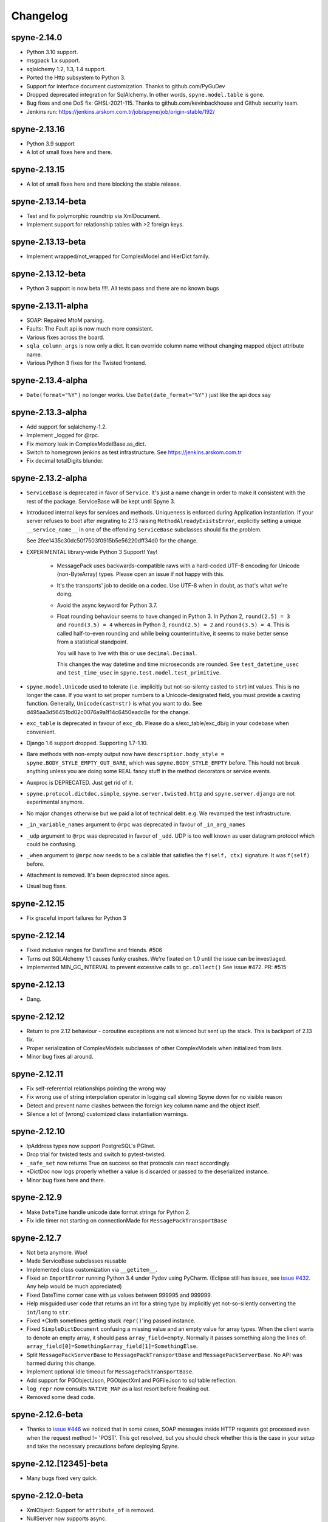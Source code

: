 
Changelog
=========

spyne-2.14.0
------------
* Python 3.10 support.
* msgpack 1.x support.
* sqlalchemy 1.2, 1.3, 1.4 support.
* Ported the Http subsystem to Python 3.
* Support for interface document customization.
  Thanks to github.com/PyGuDev
* Dropped deprecated integration for SqlAlchemy.
  In other words, ``spyne.model.table`` is gone.
* Bug fixes and one DoS fix: GHSL-2021-115.
  Thanks to github.com/kevinbackhouse and Github security team.
* Jenkins run: https://jenkins.arskom.com.tr/job/spyne/job/origin-stable/192/

spyne-2.13.16
-------------
* Python 3.9 support
* A lot of small fixes here and there.

spyne-2.13.15
-------------
* A lot of small fixes here and there blocking the stable release.

spyne-2.13.14-beta
-------------------
* Test and fix polymorphic roundtrip via XmlDocument.
* Implement support for relationship tables with >2 foreign keys.

spyne-2.13.13-beta
-------------------
* Implement wrapped/not_wrapped for ComplexModel and HierDict family.

spyne-2.13.12-beta
-------------------
* Python 3 support is now beta !!!!. All tests pass and there are no known bugs

spyne-2.13.11-alpha
-------------------
* SOAP: Repaired MtoM parsing.
* Faults: The Fault api is now much more consistent.
* Various fixes across the board.
* ``sqla_column_args`` is now only a dict. It can override column name without
  changing mapped object attribute name.
* Various Python 3 fixes for the Twisted frontend.


spyne-2.13.4-alpha
------------------
* ``Date(format="%Y")`` no longer works. Use ``Date(date_format="%Y")`` just
  like the api docs say

spyne-2.13.3-alpha
------------------
* Add support for sqlalchemy-1.2.
* Implement _logged for @rpc.
* Fix memory leak in ComplexModelBase.as_dict. 
* Switch to homegrown jenkins as test infrastructure. See
  https://jenkins.arskom.com.tr
* Fix decimal totalDigits blunder.

spyne-2.13.2-alpha
------------------
* ``ServiceBase`` is deprecated in favor of ``Service``. It's just a name change
  in order to make it consistent with the rest of the package. ServiceBase will
  be kept until Spyne 3.

* Introduced internal keys for services and methods. Uniqueness is enforced
  during Application instantiation. If your server refuses to boot after
  migrating to 2.13 raising ``MethodAlreadyExistsError``, explicitly setting a
  unique ``__service_name__`` in one of the offending ``ServiceBase``
  subclasses should fix the problem.

  See 2fee1435c30dc50f7503f0915b5e56220dff34d0 for the change.

* EXPERIMENTAL library-wide Python 3 Support! Yay!

    * MessagePack uses backwards-compatible raws with a hard-coded UTF-8 encoding
      for Unicode (non-ByteArray) types. Please open an issue if not happy with
      this.
    * It's the transports' job to decide on a codec. Use UTF-8 when in doubt, as
      that's what we're doing.
    * Avoid the async keyword for Python 3.7.
    * Float rounding behaviour seems to have changed in Python 3. In Python 2,
      ``round(2.5) = 3`` and ``round(3.5) = 4`` whereas in Python 3,
      ``round(2.5) = 2`` and ``round(3.5) = 4``. This is called half-to-even
      rounding and while being counterintuitive, it seems to make better sense from
      a statistical standpoint.

      You will have to live with this or use ``decimal.Decimal``.

      This changes the way datetime and time microseconds are rounded. See
      ``test_datetime_usec`` and ``test_time_usec`` in
      ``spyne.test.model.test_primitive``.

* ``spyne.model.Unicode`` used to tolerate (i.e. implicitly but not-so-silenty
  casted to ``str``) int values. This is no longer the case. If you want to
  set proper numbers to a Unicode-designated field, you must provide a
  casting function. Generally, ``Unicode(cast=str)`` is what you want to do.
  See d495aa3d56451bd02c0076a9a1f14c6450eadc8e for the change.
* ``exc_table`` is deprecated in favour of ``exc_db``\. Please do a
  s/exc_table/exc_db/g in your codebase when convenient.
* Django 1.6 support dropped. Supporting 1.7-1.10.
* Bare methods with non-empty output now have
  ``descriptior.body_style = spyne.BODY_STYLE_EMPTY_OUT_BARE``\, which was
  ``spyne.BODY_STYLE_EMPTY`` before. This hould not break anything unless you
  are doing some REAL fancy stuff in the method decorators or service events.
* Auxproc is DEPRECATED. Just get rid of it.
* ``spyne.protocol.dictdoc.simple``, ``spyne.server.twisted.http`` and
  ``spyne.server.django`` are not experimental anymore.
* No major changes otherwise but we paid a lot of technical debt. e.g. We
  revamped the test infrastructure.
* ``_in_variable_names`` argument to ``@rpc`` was deprecated in favour of
  ``_in_arg_names``
* ``_udp`` argument to ``@rpc`` was deprecated in favour of ``_udd``. UDP is
  too well known as user datagram protocol which could be confusing.
* ``_when`` argument to ``@mrpc`` now needs to be a callable that satisfies
  the ``f(self, ctx)`` signature. It was ``f(self)`` before.
* Attachment is removed. It's been deprecated since ages.
* Usual bug fixes.

spyne-2.12.15
-------------
* Fix graceful import failures for Python 3

spyne-2.12.14
-------------
* Fixed inclusive ranges for DateTime and friends. #506
* Turns out SQLAlchemy 1.1 causes funky crashes. We're fixated on 1.0 until
  the issue can be investiaged.
* Implemented MIN_GC_INTERVAL to prevent excessive calls to ``gc.collect()``
  See issue #472. PR: #515

spyne-2.12.13
-------------
* Dang.

spyne-2.12.12
-------------
* Return to pre 2.12 behaviour - coroutine exceptions are not silenced but
  sent up the stack. This is backport of 2.13 fix.
* Proper serialization of ComplexModels subclasses of other ComplexModels
  when initialized from lists.
* Minor bug fixes all around.

spyne-2.12.11
-------------
* Fix self-referential relationships pointing the wrong way
* Fix wrong use of string interpolation operator in logging call slowing Spyne
  down for no visible reason
* Detect and prevent name clashes between the foreign key column name and the
  object itself.
* Silence a lot of (wrong) customized class instantiation warnings.

spyne-2.12.10
-------------
* IpAddress types now support PostgreSQL's PGInet.
* Drop trial for twisted tests and switch to pytest-twisted.
* ``_safe_set`` now returns True on success so that protocols can react
  accordingly.
* \*DictDoc now logs properly whether a value is discarded or passed to the
  deserialized instance.
* Minor bug fixes here and there.

spyne-2.12.9
------------
* Make ``DateTime`` handle unicode date format strings for Python 2.
* Fix idle timer not starting on connectionMade for ``MessagePackTransportBase``

spyne-2.12.7
------------
* Not beta anymore. Woo!
* Made ServiceBase subclasses reusable
* Implemented class customization via ``__getitem__``\.
* Fixed an ``ImportError`` running Python 3.4 under Pydev using PyCharm.
  (Eclipse still has issues, see
  `issue #432 <https://github.com/arskom/spyne/issues/432>`_. Any help would be
  much appreciated)
* Fixed DateTime corner case with μs values between 999995 and 999999.
* Help misguided user code that returns an int for a string type by implicitly
  yet not-so-silently converting the ``int``/``long`` to ``str``\.
* Fixed \*Cloth sometimes getting stuck ``repr()``\'ing  passed instance.
* Fixed ``SimpleDictDocument`` confusing a missing value and an empty value for
  array types. When the client wants to denote an empty array, it should pass
  ``array_field=empty``\. Normally it passes something along the lines of:
  ``array_field[0]=Something&array_field[1]=SomethingElse``\.
* Split ``MessagePackServerBase`` to ``MessagePackTransportBase`` and
  ``MessagePackServerBase``\. No API was harmed during this change.
* Implement optional idle timeout for ``MessagePackTransportBase``\.
* Add support for PGObjectJson, PGObjectXml and PGFileJson to sql table
  reflection.
* ``log_repr`` now consults ``NATIVE_MAP`` as a last resort before freaking out.
* Removed some dead code.

spyne-2.12.6-beta
-----------------
* Thanks to `issue #446 <https://github.com/arskom/spyne/issues/446>`_
  we noticed that in some cases, SOAP messages inside HTTP requests got
  processed even when the request method != 'POST'. This got resolved, but you
  should check whether this is the case in your setup and take the necessary
  precautions before deploying Spyne.

spyne-2.12.[12345]-beta
-----------------------
* Many bugs fixed very quick.

spyne-2.12.0-beta
-----------------
* XmlObject: Support for ``attribute_of`` is removed.
* NullServer now supports async.
* XmlCloth was rewritten while less sleep-deprived.
* ProtocolBase now also implements serializing primitives to unicode.
* Add initial support for input polymorphism to XmlDocument (parsing xsi:type).
  It's an experimental feature.
* Add output polymorphism for all protocols. It's off-by-default for XmlDocument
  and friends, on-by-default for others.
* Add stub implementation for SOAP 1.2
* Add initial implementation for SOAP 1.2 Faults.
* Remove the deprecated ``interface`` argument to ``Application``\.
* HierDictDocument's broken wrapped dict support was fixed. Even though this is
  supposed to break compatibility with 2.11, virtually no one seems to use this
  feature. Only now it's mature enough to be set on stone. Let us know!
* We now validate kwargs passed to ``@rpc``\. Be sure to test your daemons
  before deploying for production, because if you got leftovers, the server will
  refuse to boot!
* It's now forbidden (by assert) to inherit from a customized class.
* It's also forbidden (by convention) to instantiate a customized class. Don't
  do it! The warning will be converted to an assert in the future.

spyne-2.11.0
------------
* Experimental Python 3 Support for all of the Xml-related (non-Html)
  components.
* Add support for altering output protocol by setting ``ctx.out_protocol``.
* Add returning ctx.out_string support to null server (The ``ostr`` argument).
* Add support for XmlData modifier. It lets mapping the data in the xml body
  to an object field via xsd:simpleContent.
* Remove deprecated ``JsonObject`` identifier. Just do a gentle
  ``s/JsonObject/JsonDocument/g`` if you're still using it.
* SQLAlchemy: Implement storing arrays of simple types in a table.
* SQLAlchemy: Make it work with multiple foreign keys from one table to
  another.
* SQLAlchemy: Implement a hybrid file container that puts file metadata in a
  json column in database and and file data in file system. Fully supported by
  all protocols as a binary File.Value instance.
* Implement an Xml Schema parser.
* Import all model markers as well as the ``@rpc``\, ``@srpc``\, ``@mrpc``,
  ``ServiceBase`` and ``Application`` to the root ``spyne`` package.
* Implement JsonP protocol.
* Implement SpyneJsonRpc 1.0 protocol -- it supports request headers.

  Sample request:  ``{"ver":1, "body": {"div": [4,2]}, "head": {"id": 1234}}``
  Sample response: ``{"ver":1, "body": 2}``

  Sample request:  ``{"ver":1, "body": {"div": {"dividend":4,"divisor":0]}}``
  Sample response: ``{"ver":1, "fault": {"faultcode": "Server", "faultstring": "Internal Error"}}}``

* Steal and integrate the experimental WebSocket tranport from Twisted.
* Support Django natively using `spyne.server.django.DjangoView` and
  `spyne.server.django.DjangoServer`.
* It's now possible to override the ``JsonEncoder`` class ``JsonDocument`` uses.
* Remove hard-coded utf-8 defaults from almost everywhere.
* Remove hard-coded pytz.utc defaults from everywhere. Use spyne.LOCAL_TZ to
  configure the default time zone.
* As a result of the above change, ``datetime`` objects deserialized by Spyne
  are forced to the above time zone during soft validation (nothing should have
  changed from the user code perspective).
* Add ``default_factory`` to ModelBase customizer. It's a callable that produces
  default values on demand. Suitable to be used with e.g. lambdas that return
  mutable defaults.
* New ``spyne.util.AttrDict`` can be used for passing various dynamic
  configuration data.
* ``child_attrs`` can now be passed to the ComplexModelBase customizer in order
  to make object-specific in-place customizations to child types.
* Add mapper between Django models and `spyne.util.django.DjangoComplexModel`
  types.
* Spyne now tracks subclasses and adds them to the interface if they are in the
  same namespace as their parent.
* Simple dictionary protocol's ``hier_delim`` default value is now '.'
* Fixes support for XmlAttributes with max_occurs>1 referencing the same
  'attribute_of' element in a ComplexModel subclass.
* Renders ``spyne.model.File`` as ``twisted.web.static.File`` when using HttpRpc
  over ``TwistedWebResource``. This lets twisted handle Http 1.1-specific
  functionality like range requests.
* Many, many, many bugs fixed.

Check the documentation at http://spyne.io/docs for changelogs of the older
versions
